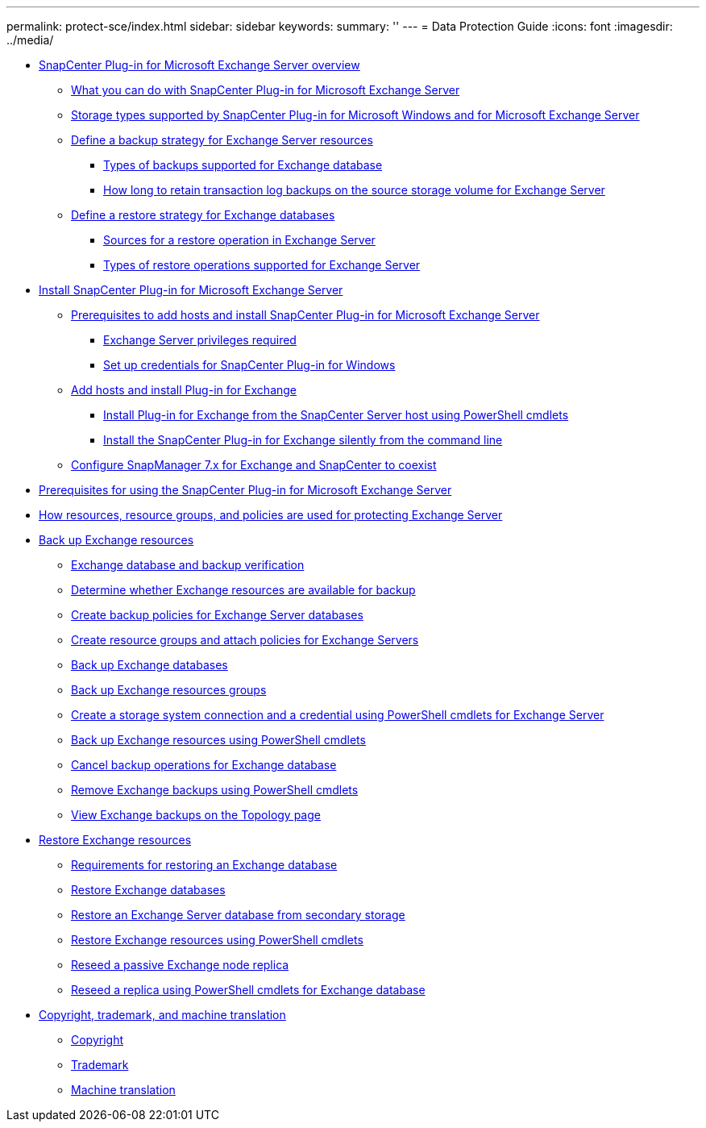 ---
permalink: protect-sce/index.html
sidebar: sidebar
keywords: 
summary: ''
---
= Data Protection Guide
:icons: font
:imagesdir: ../media/

* xref:concept_snapcenter_plug_in_for_exchange_server_overview.adoc[SnapCenter Plug-in for Microsoft Exchange Server overview]
 ** xref:concept_what_you_can_do_with_snapcenter_plug_in_for_microsoft_exchange_server.adoc[What you can do with SnapCenter Plug-in for Microsoft Exchange Server]
 ** xref:reference_storage_types_supported_by_snapcenter_plug_in_for_microsoft_windows_and_for_microsoft_exchange_server.adoc[Storage types supported by SnapCenter Plug-in for Microsoft Windows and for Microsoft Exchange Server]
 ** xref:task_define_a_backup_strategy_for_exchange_server_resources.adoc[Define a backup strategy for Exchange Server resources]
  *** xref:concept_types_of_backups_supported_for_exchange_database.adoc[Types of backups supported for Exchange database]
  *** xref:concept_how_long_to_retain_transaction_log_backups_on_the_source_storage_volume_for_exchange_database.adoc[How long to retain transaction log backups on the source storage volume for Exchange Server]
 ** xref:task_define_a_restore_strategy_for_exchange_databases.adoc[Define a restore strategy for Exchange databases]
  *** xref:reference_sources_for_a_restore_operation_in_exchange_server.adoc[Sources for a restore operation in Exchange Server]
  *** xref:reference_types_of_restore_operations_supported_for_exchange_server.adoc[Types of restore operations supported for Exchange Server]
* xref:concept_install_snapcenter_plug_in_for_microsoft_exchange_server.adoc[Install SnapCenter Plug-in for Microsoft Exchange Server]
 ** xref:reference_prerequisites_to_add_hosts_and_install_snapcenter_plug_in_for_microsoft_exchange_server.adoc[Prerequisites to add hosts and install SnapCenter Plug-in for Microsoft Exchange Server]
  *** xref:reference_exchange_server_cluster_node_privileges_required.adoc[Exchange Server privileges required]
  *** xref:task_set_up_credentials_for_the_snapcenter_plug_in_for_windows_sce.adoc[Set up credentials for SnapCenter Plug-in for Windows]
 ** xref:task_add_hosts_and_install_plug_in_for_exchange.adoc[Add hosts and install Plug-in for Exchange]
  *** xref:task_install_plug_in_for_exchange_from_the_snapcenter_server_host_using_powershell_cmdlets.adoc[Install Plug-in for Exchange from the SnapCenter Server host using PowerShell cmdlets]
  *** xref:task_install_the_snapcenter_plug_in_for_exchange_silently_from_the_command_line.adoc[Install the SnapCenter Plug-in for Exchange silently from the command line]
 ** xref:task_configure_snapmanager_7_x_for_exchange_and_snapcenter_plug_in_for_exchange_to_coexist.adoc[Configure SnapManager 7.x for Exchange and SnapCenter to coexist]
* xref:reference_prerequisites_for_using_the_snapcenter_plug_in_for_exchange_server.adoc[Prerequisites for using the SnapCenter Plug-in for Microsoft Exchange Server]
* xref:concept_how_resources_resource_groups_and_policies_are_used_for_protecting_exchange_server.adoc[How resources, resource groups, and policies are used for protecting Exchange Server]
* xref:concept_back_up_exchange_resources.adoc[Back up Exchange resources]
 ** xref:reference_exchange_database_and_backup_verification.adoc[Exchange database and backup verification]
 ** xref:task_determine_whether_exchange_resources_are_available_for_backup_sce.adoc[Determine whether Exchange resources are available for backup]
 ** xref:task_create_backup_policies_for_exchange_server_databases.adoc[Create backup policies for Exchange Server databases]
 ** xref:task_create_resource_groups_and_attach_policies_for_exchange_servers.adoc[Create resource groups and attach policies for Exchange Servers]
 ** xref:task_back_up_exchange_databases.adoc[Back up Exchange databases]
 ** xref:task_back_up_exchange_resources_groups.adoc[Back up Exchange resources groups]
 ** xref:task_create_a_storage_system_connection_and_a_credential_using_powershell_cmdlets_for_exchange_database.adoc[Create a storage system connection and a credential using PowerShell cmdlets for Exchange Server]
 ** xref:task_back_up_exchange_resources_using_powershell_cmdlets.adoc[Back up Exchange resources using PowerShell cmdlets]
 ** xref:task_cancel_backup_operations_for_exchange_database.adoc[Cancel backup operations for Exchange database]
 ** xref:task_remove_exchange_backups_using_powershell_cmdlets.adoc[Remove Exchange backups using PowerShell cmdlets]
 ** xref:task_view_exchange_backups_in_the_topology_page.adoc[View Exchange backups on the Topology page]
* xref:reference_restore_exchange_resources.adoc[Restore Exchange resources]
 ** xref:concept_requirements_for_restoring_an_exchange_database.adoc[Requirements for restoring an Exchange database]
 ** xref:task_restore_exchange_databases.adoc[Restore Exchange databases]
 ** xref:task_restore_an_exchange_server_database_from_secondary_storage.adoc[Restore an Exchange Server database from secondary storage]
 ** xref:task_restore_exchange_resources_using_powershell_cmdlets.adoc[Restore Exchange resources using PowerShell cmdlets]
 ** xref:task_reseed_a_passive_exchange_node_replica.adoc[Reseed a passive Exchange node replica]
 ** xref:task_reseed_a_replica_using_powershell_cmdlets_for_exchange_database.adoc[Reseed a replica using PowerShell cmdlets for Exchange database]
* xref:reference_copyright_and_trademark.adoc[Copyright, trademark, and machine translation]
 ** xref:reference_copyright.adoc[Copyright]
 ** xref:reference_trademark.adoc[Trademark]
 ** xref:generic_machine_translation_disclaimer.adoc[Machine translation]

